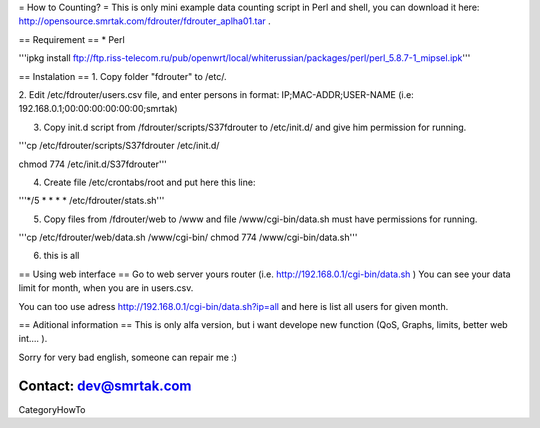 = How to Counting? =
This is only mini example data counting script in Perl and shell, you can download it here: http://opensource.smrtak.com/fdrouter/fdrouter_aplha01.tar .


== Requirement ==
* Perl 

'''ipkg install ftp://ftp.riss-telecom.ru/pub/openwrt/local/whiterussian/packages/perl/perl_5.8.7-1_mipsel.ipk'''

== Instalation ==
1. Copy folder "fdrouter" to /etc/.

2. Edit /etc/fdrouter/users.csv file, and enter persons in format:
IP;MAC-ADDR;USER-NAME
(i.e: 192.168.0.1;00:00:00:00:00:00;smrtak)

3. Copy init.d script from /fdrouter/scripts/S37fdrouter to /etc/init.d/ and give him permission for running.

'''cp /etc/fdrouter/scripts/S37fdrouter /etc/init.d/

chmod 774 /etc/init.d/S37fdrouter'''

4. Create file /etc/crontabs/root and put here this line:

'''*/5 * * * * /etc/fdrouter/stats.sh'''

5. Copy files from /fdrouter/web to /www and file /www/cgi-bin/data.sh must have permissions for running.

'''cp /etc/fdrouter/web/data.sh /www/cgi-bin/
chmod 774 /www/cgi-bin/data.sh'''

6. this is all

== Using web interface ==
Go to web server yours router (i.e. http://192.168.0.1/cgi-bin/data.sh )
You can see your data limit for month, when you are in users.csv.

You can too use adress http://192.168.0.1/cgi-bin/data.sh?ip=all and here is list all users for given month.

== Aditional information ==
This is only alfa version, but i want develope new function (QoS, Graphs, limits, better web int.... ).

Sorry for very bad english, someone can repair me :)

Contact: dev@smrtak.com
----
CategoryHowTo
